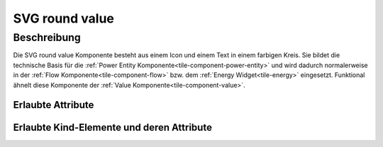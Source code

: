 .. _tile-component-svg-round-value-entity:

SVG round value
===============

.. api-doc:: cv.ui.structure.tile.components.svg.RoundValue

Beschreibung
------------

Die SVG round value Komponente besteht aus einem Icon und einem Text in einem farbigen Kreis. Sie bildet die technische
Basis für die :ref:`Power Entity Komponente<tile-component-power-entity>` und wird dadurch normalerweise in der
:ref:`Flow Komponente<tile-component-flow>` bzw. dem :ref:`Energy Widget<tile-energy>` eingesetzt.
Funktional ähnelt diese Komponente der :ref:`Value Komponente<tile-component-value>`.

.. widget-example::

    <settings design="tile" selector="cv-svg-round-value" wrap-in="cv-widget" wrapped-position="row='1' column='1'" margin="10 10 10 10">
        <screenshot name="cv-svg-round-value">
            <data address="1/4/2">75</data>
        </screenshot>
    </settings>
    <cv-svg-round-value format="%d%%" icon="knxuf-measure_battery_100">
        <cv-address transform="DPT:5.001" mode="read">1/4/2</cv-address>
    </cv-svg-round-value>

Erlaubte Attribute
^^^^^^^^^^^^^^^^^^

.. parameter-information:: cv-svg-round-value tile


Erlaubte Kind-Elemente und deren Attribute
^^^^^^^^^^^^^^^^^^^^^^^^^^^^^^^^^^^^^^^^^^

.. elements-information:: cv-svg-round-value tile

